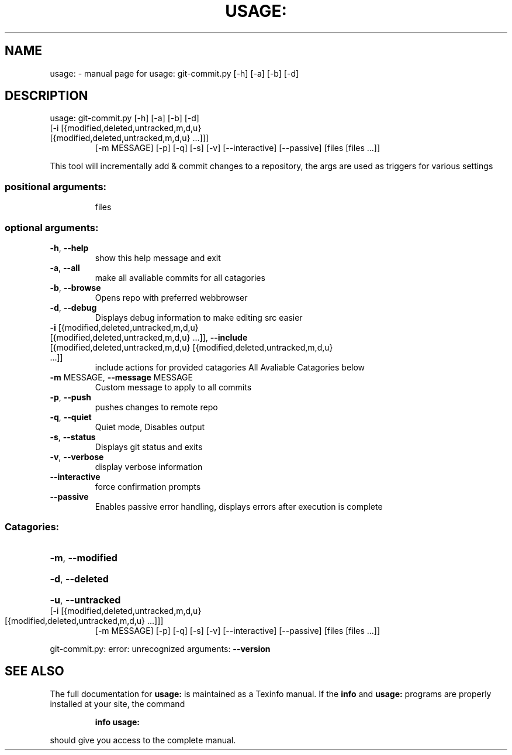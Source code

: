 .\" DO NOT MODIFY THIS FILE!  It was generated by help2man 1.47.5.
.TH USAGE: "1" "December 2017" "usage: git-commit.py [-h] [-a] [-b] [-d]" "User Commands"
.SH NAME
usage: \- manual page for usage: git-commit.py [-h] [-a] [-b] [-d]
.SH DESCRIPTION
usage: git\-commit.py [\-h] [\-a] [\-b] [\-d]
.TP
[\-i [{modified,deleted,untracked,m,d,u} [{modified,deleted,untracked,m,d,u} ...]]]
[\-m MESSAGE] [\-p] [\-q] [\-s] [\-v] [\-\-interactive]
[\-\-passive]
[files [files ...]]
.PP
This tool will incrementally add & commit changes to a repository, the args are used as triggers for various settings
.SS "positional arguments:"
.IP
files
.SS "optional arguments:"
.TP
\fB\-h\fR, \fB\-\-help\fR
show this help message and exit
.TP
\fB\-a\fR, \fB\-\-all\fR
make all avaliable commits for all catagories
.TP
\fB\-b\fR, \fB\-\-browse\fR
Opens repo with preferred webbrowser
.TP
\fB\-d\fR, \fB\-\-debug\fR
Displays debug information to make editing src easier
.TP
\fB\-i\fR [{modified,deleted,untracked,m,d,u} [{modified,deleted,untracked,m,d,u} ...]], \fB\-\-include\fR [{modified,deleted,untracked,m,d,u} [{modified,deleted,untracked,m,d,u} ...]]
include actions for provided catagories
All Avaliable Catagories below
.TP
\fB\-m\fR MESSAGE, \fB\-\-message\fR MESSAGE
Custom message to apply to all commits
.TP
\fB\-p\fR, \fB\-\-push\fR
pushes changes to remote repo
.TP
\fB\-q\fR, \fB\-\-quiet\fR
Quiet mode, Disables output
.TP
\fB\-s\fR, \fB\-\-status\fR
Displays git status and exits
.TP
\fB\-v\fR, \fB\-\-verbose\fR
display verbose information
.TP
\fB\-\-interactive\fR
force confirmation prompts
.TP
\fB\-\-passive\fR
Enables passive error handling, displays errors after execution is complete
.SS "Catagories:"
.HP
\fB\-m\fR, \fB\-\-modified\fR
.HP
\fB\-d\fR, \fB\-\-deleted\fR
.HP
\fB\-u\fR, \fB\-\-untracked\fR
.TP
[\-i [{modified,deleted,untracked,m,d,u} [{modified,deleted,untracked,m,d,u} ...]]]
[\-m MESSAGE] [\-p] [\-q] [\-s] [\-v] [\-\-interactive]
[\-\-passive]
[files [files ...]]
.PP
git\-commit.py: error: unrecognized arguments: \fB\-\-version\fR
.SH "SEE ALSO"
The full documentation for
.B usage:
is maintained as a Texinfo manual.  If the
.B info
and
.B usage:
programs are properly installed at your site, the command
.IP
.B info usage:
.PP
should give you access to the complete manual.
